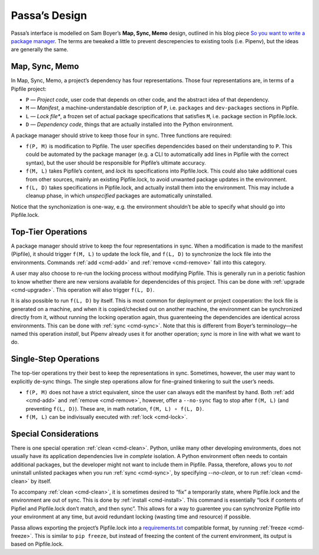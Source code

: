 ==============
Passa’s Design
==============

Passa’s interface is modelled on Sam Boyer’s **Map, Sync, Memo** design, outlined in his blog piece `So you want to write a package manager`_. The terms are tweaked a little to prevent descrepencies to existing tools (i.e. Pipenv), but the ideas are generally the same.

.. _`So you want to write a package manager`: https://medium.com/@sdboyer/so-you-want-to-write-a-package-manager-4ae9c17d9527


Map, Sync, Memo
===============

In Map, Sync, Memo, a project’s dependency has four representations. Those four representations are, in terms of a Pipfile project:

* ``P`` — *Project code*, user code that depends on other code, and the abstract idea of that dependency.
* ``M`` — *Manifest*, a machine-understandable description of ``P``, i.e. ``packages`` and ``dev-packages`` sections in Pipfile.
* ``L`` — *Lock file**, a frozen set of actual package specifications that satisfies ``M``, i.e. package section in Pipfile.lock.
* ``D`` — *Dependency code*, things that are actually installed into the Python environment.

A package manager should strive to keep those four in sync. Three functions are required:

* ``f(P, M)`` is modification to Pipfile. The user specifies dependencides based on their understanding to ``P``. This could be automated by the package manager (e.g. a CLI to automatically add lines in Pipfile with the correct syntax), but the user should be responsible for Pipfile’s ultimate accuracy.
* ``f(M, L)`` takes Pipfile’s content, and *lock* its specifications into Pipfile.lock. This could also take additional cues from other sources, mainly an existing Pipfile.lock, to avoid unwanted package updates in the environment.
* ``f(L, D)`` takes specifications in Pipfile.lock, and actually install them into the environment. This may include a cleanup phase, in which *unspecified* packages are automatically uninstalled.

Notice that the synchonization is one-way, e.g. the environment shouldn’t be able to specify what should go into Pipfile.lock.


Top-Tier Operations
===================

A package manager should strive to keep the four representations in sync. When a modification is made to the manifest (Pipfile), it should trigger ``f(M, L)`` to update the lock file, and ``f(L, D)`` to synchronize the lock file into the environments. Commands :ref:`add <cmd-add>` and :ref:`remove <cmd-remove>` fall into this category.

A user may also choose to re-run the locking process without modifying Pipfile. This is generally run in a periotic fashion to know whether there are new versions available for dependencides of this project. This can be done with :ref:`upgrade <cmd-upgrade>`. This operation will also trigger ``f(L, D)``.

It is also possible to run ``f(L, D)`` by itself. This is most common for deployment or project cooperation: the lock file is generated on a machine, and when it is copied/checked out on another machine, the environment can be synchronized directly from it, without running the locking operation again, thus guarenteeing the dependencides are identical across environments. This can be done with :ref:`sync <cmd-sync>`. Note that this is different from Boyer’s terminology—he named this operation *install*, but Pipenv already uses it for another operation; *sync* is more in line with what we want to do.


Single-Step Operations
======================

The top-tier operations try their best to keep the representations in sync. Sometimes, however, the user may want to explicitly de-sync things. The single step operations allow for fine-grained tinkering to suit the user’s needs.

* ``f(P, M)`` does not have a strict equivalent, since the user can always edit the manifest by hand. Both :ref:`add <cmd-add>` and :ref:`remove <cmd-remove>`, however, offer a ``--no-sync`` flag to stop after ``f(M, L)`` (and preventing ``f(L, D)``). These are, in math notation, ``f(M, L) ∘ f(L, D)``.
* ``f(M, L)`` can be indivisually executed with :ref:`lock <cmd-lock>`.


Special Considerations
======================

There is one special operation :ref:`clean <cmd-clean>`. Python, unlike many other developing environments, does not usually have its application dependencies live in *complete* isolation. A Python environment often needs to contain additional packages, but the developer might not want to include them in Pipfile. Passa, therefore, allows you to *not* uninstall unlisted packages when you run :ref:`sync <cmd-sync>`, by specifying `--no-clean`, or to run :ref:`clean <cmd-clean>` by itself.

To accompany :ref:`clean <cmd-clean>`, it is sometimes desired to “fix” a temporarily state, where Pipfile.lock and the environment are out of sync. This is done by :ref:`install <cmd-install>`. This command is essentially “lock if contents of Pipfiel and Pipfile.lock don’t match, and then sync”. This allows for a way to guarentee you can synchronize Pipfile into your environment at any time, but avoid redundant locking (wasting time and resource) if possible.

Passa allows exporting the project’s Pipfile.lock into a `requirements.txt`_ compatible format, by running :ref:`freeze <cmd-freeze>`. This is similar to ``pip freeze``, but instead of freezing the content of the current environment, its output is based on Pipfile.lock.

.. _`requirements.txt`: https://pip.pypa.io/en/stable/user_guide/#id1
